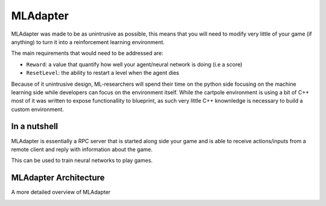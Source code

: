 MLAdapter
~~~~~~~~~

MLAdapter was made to be as unintrusive as possible, this means that
you will need to modify very little of your game (if anything) to turn it into
a reinforcement learning environment.

The main requirements that would need to be addressed are:

* ``Reward``: a value that quantify how well your agent/neural network is doing (i.e a score)
* ``ResetLevel``: the ability to restart a level when the agent dies

Because of it unintrusive design, ML-researchers will spend their time on the python side
focusing on the machine learning side while developers can focus on the environment itself.
While the cartpole environment is using a bit of C++ most of it was written to expose functionallity to
blueprint, as such very little C++ knownledge is necessary to build a custom environment.

In a nutshell
^^^^^^^^^^^^^

MLAdapter is essentially a RPC server that is started along side your game
and is able to receive actions/inputs from a remote client and reply with
information about the game.

This can be used to train neural networks to play games.

.. image:: /_static/cartpole_setup.png
   :width: 100%


MLAdapter Architecture
^^^^^^^^^^^^^^^^^^^^^^

A more detailed overview of MLAdapter

.. image:: /_static/UE4ML_System.png
   :width: 100%
